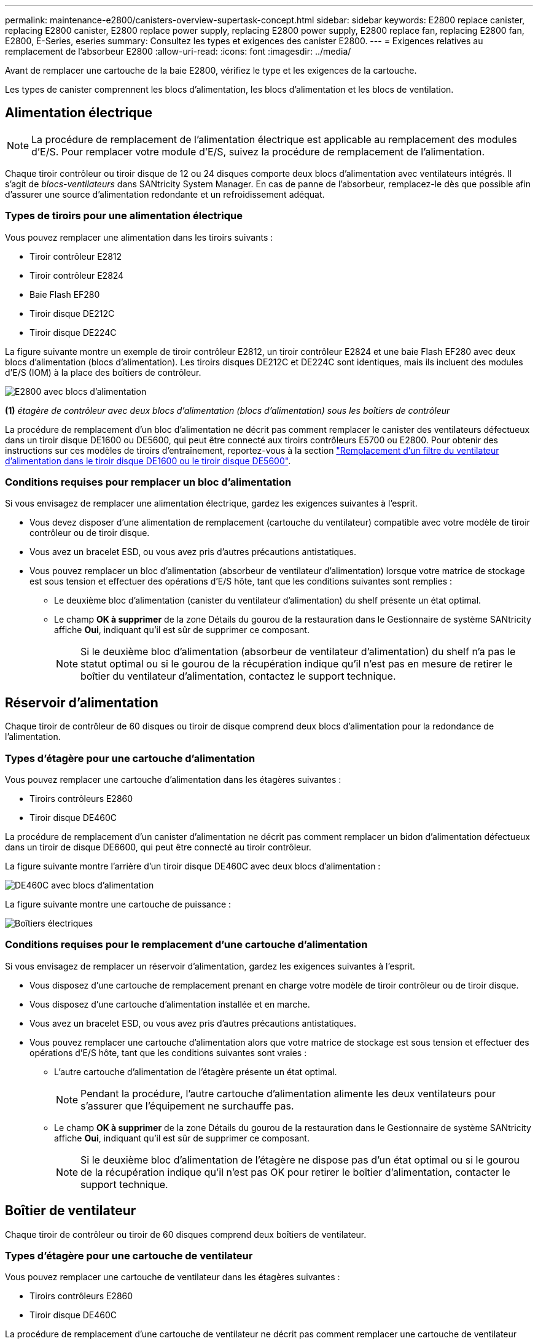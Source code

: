 ---
permalink: maintenance-e2800/canisters-overview-supertask-concept.html 
sidebar: sidebar 
keywords: E2800 replace canister, replacing E2800 canister, E2800 replace power supply, replacing E2800 power supply, E2800 replace fan, replacing E2800 fan, E2800, E-Series, eseries 
summary: Consultez les types et exigences des canister E2800. 
---
= Exigences relatives au remplacement de l'absorbeur E2800
:allow-uri-read: 
:icons: font
:imagesdir: ../media/


[role="lead"]
Avant de remplacer une cartouche de la baie E2800, vérifiez le type et les exigences de la cartouche.

Les types de canister comprennent les blocs d'alimentation, les blocs d'alimentation et les blocs de ventilation.



== Alimentation électrique


NOTE: La procédure de remplacement de l'alimentation électrique est applicable au remplacement des modules d'E/S. Pour remplacer votre module d'E/S, suivez la procédure de remplacement de l'alimentation.

Chaque tiroir contrôleur ou tiroir disque de 12 ou 24 disques comporte deux blocs d'alimentation avec ventilateurs intégrés. Il s'agit de _blocs-ventilateurs_ dans SANtricity System Manager. En cas de panne de l'absorbeur, remplacez-le dès que possible afin d'assurer une source d'alimentation redondante et un refroidissement adéquat.



=== Types de tiroirs pour une alimentation électrique

Vous pouvez remplacer une alimentation dans les tiroirs suivants :

* Tiroir contrôleur E2812
* Tiroir contrôleur E2824
* Baie Flash EF280
* Tiroir disque DE212C
* Tiroir disque DE224C


La figure suivante montre un exemple de tiroir contrôleur E2812, un tiroir contrôleur E2824 et une baie Flash EF280 avec deux blocs d'alimentation (blocs d'alimentation). Les tiroirs disques DE212C et DE224C sont identiques, mais ils incluent des modules d'E/S (IOM) à la place des boîtiers de contrôleur.

image::../media/28_dwg_e2812_power_fan_canisters.gif[E2800 avec blocs d'alimentation]

*(1)* _étagère de contrôleur avec deux blocs d'alimentation (blocs d'alimentation) sous les boîtiers de contrôleur_

La procédure de remplacement d'un bloc d'alimentation ne décrit pas comment remplacer le canister des ventilateurs défectueux dans un tiroir disque DE1600 ou DE5600, qui peut être connecté aux tiroirs contrôleurs E5700 ou E2800. Pour obtenir des instructions sur ces modèles de tiroirs d'entraînement, reportez-vous à la section link:https://library.netapp.com/ecm/ecm_download_file/ECMP1140874["Remplacement d'un filtre du ventilateur d'alimentation dans le tiroir disque DE1600 ou le tiroir disque DE5600"^].



=== Conditions requises pour remplacer un bloc d'alimentation

Si vous envisagez de remplacer une alimentation électrique, gardez les exigences suivantes à l'esprit.

* Vous devez disposer d'une alimentation de remplacement (cartouche du ventilateur) compatible avec votre modèle de tiroir contrôleur ou de tiroir disque.
* Vous avez un bracelet ESD, ou vous avez pris d'autres précautions antistatiques.
* Vous pouvez remplacer un bloc d'alimentation (absorbeur de ventilateur d'alimentation) lorsque votre matrice de stockage est sous tension et effectuer des opérations d'E/S hôte, tant que les conditions suivantes sont remplies :
+
** Le deuxième bloc d'alimentation (canister du ventilateur d'alimentation) du shelf présente un état optimal.
** Le champ *OK à supprimer* de la zone Détails du gourou de la restauration dans le Gestionnaire de système SANtricity affiche *Oui*, indiquant qu'il est sûr de supprimer ce composant.
+

NOTE: Si le deuxième bloc d'alimentation (absorbeur de ventilateur d'alimentation) du shelf n'a pas le statut optimal ou si le gourou de la récupération indique qu'il n'est pas en mesure de retirer le boîtier du ventilateur d'alimentation, contactez le support technique.







== Réservoir d'alimentation

Chaque tiroir de contrôleur de 60 disques ou tiroir de disque comprend deux blocs d'alimentation pour la redondance de l'alimentation.



=== Types d'étagère pour une cartouche d'alimentation

Vous pouvez remplacer une cartouche d'alimentation dans les étagères suivantes :

* Tiroirs contrôleurs E2860
* Tiroir disque DE460C


La procédure de remplacement d'un canister d'alimentation ne décrit pas comment remplacer un bidon d'alimentation défectueux dans un tiroir de disque DE6600, qui peut être connecté au tiroir contrôleur.

La figure suivante montre l'arrière d'un tiroir disque DE460C avec deux blocs d'alimentation :

image::../media/28_dwg_de460c_rear_no_callouts_maint-e2800.gif[DE460C avec blocs d'alimentation]

La figure suivante montre une cartouche de puissance :

image::../media/28_dwg_e2860_de460c_psu_maint-e2800.gif[Boîtiers électriques]



=== Conditions requises pour le remplacement d'une cartouche d'alimentation

Si vous envisagez de remplacer un réservoir d'alimentation, gardez les exigences suivantes à l'esprit.

* Vous disposez d'une cartouche de remplacement prenant en charge votre modèle de tiroir contrôleur ou de tiroir disque.
* Vous disposez d'une cartouche d'alimentation installée et en marche.
* Vous avez un bracelet ESD, ou vous avez pris d'autres précautions antistatiques.
* Vous pouvez remplacer une cartouche d'alimentation alors que votre matrice de stockage est sous tension et effectuer des opérations d'E/S hôte, tant que les conditions suivantes sont vraies :
+
** L'autre cartouche d'alimentation de l'étagère présente un état optimal.
+

NOTE: Pendant la procédure, l'autre cartouche d'alimentation alimente les deux ventilateurs pour s'assurer que l'équipement ne surchauffe pas.

** Le champ *OK à supprimer* de la zone Détails du gourou de la restauration dans le Gestionnaire de système SANtricity affiche *Oui*, indiquant qu'il est sûr de supprimer ce composant.
+

NOTE: Si le deuxième bloc d'alimentation de l'étagère ne dispose pas d'un état optimal ou si le gourou de la récupération indique qu'il n'est pas OK pour retirer le boîtier d'alimentation, contacter le support technique.







== Boîtier de ventilateur

Chaque tiroir de contrôleur ou tiroir de 60 disques comprend deux boîtiers de ventilateur.



=== Types d'étagère pour une cartouche de ventilateur

Vous pouvez remplacer une cartouche de ventilateur dans les étagères suivantes :

* Tiroirs contrôleurs E2860
* Tiroir disque DE460C


La procédure de remplacement d'une cartouche de ventilateur ne décrit pas comment remplacer une cartouche de ventilateur défectueuse dans un tiroir de disque DE6600, qui peut être connecté au tiroir contrôleur.

La figure suivante montre une cartouche de ventilateur :

image::../media/28_dwg_e2860_de460c_single_fan_canister_no_callouts_maint-e2800.gif[Boîtier de ventilateur]

La figure suivante montre l'arrière d'un tiroir DE460C avec deux boîtiers de ventilation :

image::../media/28_dwg_de460c_rear_no_callouts_maint-e2800.gif[DE460c avec deux boîtiers de ventilateur]


CAUTION: *Dommages possibles à l'équipement* -- si vous remplacez une cartouche de ventilateur sous tension, vous devez effectuer la procédure de remplacement dans les 30 minutes afin d'éviter toute surchauffe de l'équipement.



=== Conditions requises pour le remplacement d'une cartouche de ventilateur

Si vous envisagez de remplacer une cartouche de ventilateur, gardez les exigences suivantes à l'esprit.

* Vous disposez d'une cartouche de ventilateur de remplacement prise en charge pour votre modèle de tiroir de contrôleur ou de tiroir de disque.
* Une cartouche de ventilateur est installée et en marche.
* Vous avez un bracelet ESD, ou vous avez pris d'autres précautions antistatiques.
* Si vous effectuez cette procédure alors que l'appareil est sous tension, vous devez l'effectuer dans les 30 minutes afin d'éviter toute surchauffe.
* Vous pouvez remplacer une cartouche de ventilateur lorsque votre matrice de stockage est sous tension et effectuer des opérations d'E/S hôte, tant que les conditions suivantes sont vraies :
+
** L'état du second boîtier du ventilateur dans le shelf est optimal.
** Le champ *OK à supprimer* de la zone Détails du gourou de la restauration dans le Gestionnaire de système SANtricity affiche *Oui*, indiquant qu'il est sûr de supprimer ce composant.
+

NOTE: Si le second boîtier de ventilateur de l'étagère ne présente pas l'état optimal ou si le gourou de la récupération indique qu'il n'est pas OK pour retirer le boîtier de ventilateur, contacter le support technique.




